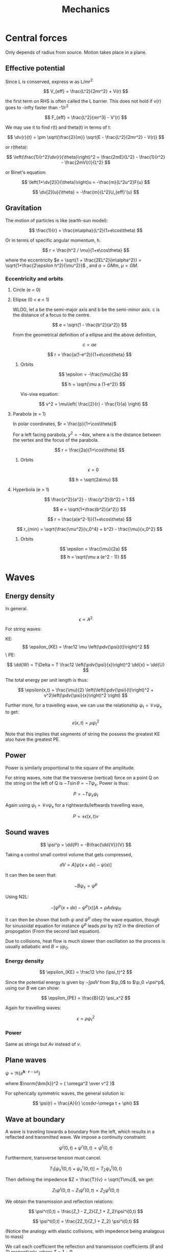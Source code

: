 #+TITLE: Mechanics
#+STARTUP: latexpreview
#+HUGO_SECTION: Physics

* Central forces

Only depends of radius from source. Motion takes place in a plane.

** Effective potential

Since L is conserved, express w as L/mr^2

\[
V_{eff} = \frac{L^2}{2mr^2} + V(r)
\]

the first term on RHS is often called the L barrier. This does not hold if v(r) goes to -infty faster than -1/r^2

\[
F_{eff} = \frac{L^2}{mr^3} - V'(r)
\]

We may use it to find r(t) and theta(t) in terms of t:

\[
\dv{r}{t} = \pm \sqrt{\frac{2}{m}} \sqrt{E - \frac{L^2}{2mr^2} - V(r)}
\]

or r(theta):

\[
\left(\frac{1}{r^2}\dv{r}{\theta}\right)^2 = \frac{2mE}{L^2} - \frac{1}{r^2} - \frac{2mV(r)}{L^2}
\]

or Binet's equation:

\[
\left(1+\dv[2]{}{\theta}\right)u = -\frac{m}{L^2u^2}F(u)
\]

\[
\dv[2]{u}{\theta} = -\frac{m}{L^2}U_{eff}'(u)
\]

** Gravitation

The motion of particles is like (earth-sun model):

\[
\frac{1}{r} = \frac{m\alpha}{L^2}(1+e\cos\theta)
\]

Or in terms of specific angular momentum, h.

\[
r = \frac{h^2 / \mu}{1+e\cos\theta}
\]

where the eccentricity $e = \sqrt{1 + \frac{2EL^2}{m\alpha^2}} = \sqrt{1+\frac{2\epsilon h^2}{\mu^2}}$ , and $\alpha = GMm$, $\mu = GM$.

*** Eccentricity and orbits

**** Circle (e = 0)
**** Ellipse (0 < e < 1)

  WLOG, let a be the semi-major axis and b be the semi-minor axis. c is the distance of a focus to the centre.

\[
e = \sqrt{1 - \frac{b^2}{a^2}}
\]

From the geometrical definition of a ellipse and the above definition,

\[
c = ae
\]

\[
r = \frac{a(1-e^2)}{1+e\cos\theta}
\]

***** Orbits

\[
\epsilon = -\frac{\mu}{2a}
\]

\[
h = \sqrt{\mu a (1-e^2)}
\]

Vis-viva equation:

\[
v^2 = \mu\left( \frac{2}{r} - \frac{1}{a} \right)
\]


**** Parabola (e = 1)

In polar coordinates, $r = \frac{p}{1+\cos\theta}$

For a left facing parabola, $y^2 = -4ax$, where a is the distance between the vertex and the focus of the parabola.

\[
r = \frac{2a}{1+\cos\theta}
\]


***** Orbits

\[
\epsilon = 0
\]

\[
h = \sqrt{2a\mu}
\]

**** Hyperbola (e > 1)

\[
\frac{x^2}{a^2} - \frac{y^2}{b^2} = 1
\]

\[
e = \sqrt{1+\frac{b^2}{a^2}}
\]

\[
r = \frac{a(e^2-1)}{1+e\cos\theta}
\]

\[
r_{min} = \sqrt{\frac{\mu^2}{v_0^4} + b^2} - \frac{\mu}{v_0^2}
\]

***** Orbits

\[
\epsilon = \frac{\mu}{2a}
\]
\[
h = \sqrt{\mu a (e^2 - 1)}
\]

* Waves

** Energy density

In general.

\[
\epsilon \propto A^2
\]

For string waves:

KE:
\[
\epsilon_{KE} = \frac12 \mu \left(\pdv{\psi}{t}\right)^2
\]\
PE:

\[
\dd{W} = T\Delta = T \frac12 \left(\pdv{\psi}{x}\right)^2 \dd{x} = \dd{U}
\]

The total energy per unit length is thus:

\[
\epsilon(x,t) = \frac{\mu}{2} \left(\left(\pdv{\psi}{t}\right)^2 + v^2\left(\pdv{\psi}{x}\right)^2 \right)
\]

Further more, for a travelling wave, we can use the relationship $\psi_t = \mp v \psi_x$ to get:

\[
\epsilon(x,t) = \mu \psi_t^2
\]

Note that this implies that segments of string the possess the greatest KE also have the greatest PE.

** Power

Power is similarly proportional to the square of the amplitude.

For string waves, note that the transverse (vertical) force on a point Q on the string on the left of Q is $-T\sin\theta = -T\psi_x$. Power is thus:

\[
P = -T\psi_x\psi_t
\]

Again using $\psi_t = \mp v \psi_x$ for a rightwards/leftwards travelling wave,

\[
P = \pm \epsilon(x,t) v
\]

** Sound waves


\[
\psi^p = \dd{P} = -B\frac{\dd{V}}{V}
\]

Taking a control small control volume that gets compressed,

\[
\dd{V} = A[\psi(x+\dd{x}) - \psi(x)]
\]

It can then be seen that:

\[
-B\psi_x = \psi^p
\]

Using N2L:

\[
-[\psi^p(x+\dd{x}) - \psi^p(x)] A = \rho A \dd{x} \psi_{tt}
\]


It can then be shown that both $\psi$ and $\psi^p$ obey the wave equation, though for sinusoidal equation for instance $\psi^p$ leads $psi$ by $\pi/2$ in the direction of propogation (From the second last equation).

Due to collisions, heat flow is much slower than oscillation so the process is usually adiabatic and $B =\gamma p_0$.

*** Energy density

\[
\epsilon_{KE} = \frac12 \rho (\psi_t)^2
\]

Since the potential energy is given by $-\int p \dd{V}$ from $\p_0$ to $\p_0 +\psi^p$, using our $B$ we can show:

\[
\epsilon_{PE} = \frac{B}{2} \psi_x^2
\]

Again for travelling waves:

\[
\epsilon = \rho \psi_t^2
\]

*** Power

Same as strings but $Av$ instead of $v$.

** Plane waves

$\psi = \Re\left\{ e^{\bm{k}\cdot\bm{r}-\omega t}\right\}$

where $\norm{\bm{k}}^2 = { \omega^2 \over v^2 }$

For spherically symmetric waves, the general solution is:

\[
\psi(r) = \frac{A}{r} \cos(kr-\omega t + \phi)
\]

** Wave at boundary

A wave is traveling towards a boundary from the left, which results in a reflected and transmitted wave. We impose a continuity constraint:

\[
\psi^i(0,t) + \psi^r(0,t) = \psi^t(0,t)
\]

Furthermore, transverse tension must cancel.

\[
T_1[ \psi^i_x(0,t) + \psi^r_x(0,t) ] = T_2 \psi_x^t(0,t)
\]


Then defining the impedence $Z = \frac{T}{v} = \sqrt{T\mu}$, we get:

\[
Z_1 \psi^i(0,t) - Z_1 \psi^r(0,t) = Z_2 \psi^t(0,t)
\]

We obtain the transmission and reflection relations:

\[
\psi^r(0,t) = \frac{Z_1 - Z_2}{Z_1 + Z_2}\psi^i(0,t)
\]

\[
\psi^t(0,t) = \frac{2Z_1}{Z_1 + Z_2} \psi^i(0,t)
\]

(Notice the analogy with elastic collisions, with impedence being analagous to mass)

We call each coefficient the reflection and transmission coefficients ($R$ and $T$) respectively, where $T = 1 + R$.

To find the resultant waves after collision, we makes use of the fact that the waves are travelling (like in /method of characteristics/).

\[
\psi^t(x,t) = T\psi^i\left(\frac{v_1}{v_2}x,t\right)
\]

(the wavelength is broadened by $v_2/v_1$)

\[
\psi^r(x,t) = R\psi^i(-x,t)
\]


** Limiting cases of impedences

For non-negative impedences,

\[
\abs{R} \leq 1
\]

\[
0 \leq T \leq 2
\]

*** z2 > z1

The large force at the ring wrests the incoming wave down.

\[
-1 \leq R < 0
\]

\[
0 \leq T < 1
\]

Since R is negative, it goes through a $\pi$-radian phase shift.

At the extreme, the entire incident wave is reflected

*** z2 < z1

\[
0 < R \leq 1
\]

\[
1 < T \leq 2
\]

There is no longer a phase shift. At the extreme, the displacement at the origin is twice the displacement than what would have been produced by incident wave alone.


*** z2=z1

\[
T = 1, R=0
\]

Fully transmitted. Can occur even when the string is inhomogenous by scaling tension and mass density equally.

*** Sound waves

For sound waves

$Z = \frac{p_0}{v} = \sqrt{\frac{\rho p_0}{\gamma}} = \frac{\rho v}{\gamma}$


* Special relativity

** Loss of simultaneity

Last car first: The clock on the back of a moving train is ahead of the front clock.

** Time dilation

Lorentz factor:

\[
\gamma = \frac{1}{\sqrt{1-v^2/c^2}} \geq 1
\]


\[
t_B = \gamma t_A
\]

** Length contraction


For distances along the direction of relative velocity.

\[
l = \frac{l'}{\gamma}
\]

** Lorentz tranform

If S' is a coordinate system moving at speed v wrt S.

\[
x = \gamma(x' + vt')
\]

\[
t = \gamma(t' + vx'/c^2)
\]

The inverse Lorentz transforms are given by the tranformation v-> v'.

\[
\mqty(x \\ ct) = \mqty(\gamma & \gamma \beta \\ \gamma\beta & \gamma ) \mqty(x' \\ ct')
\]

where $\beta = v/c$.

** Velocity addition

S' moves $v_2$ wrt to frame S. An object moves $v_1$ wrt to frame S'. The velocity of the object wrt S is:

\[
u = \frac{v_1 + v_2}{1+v_1v_2/c^2}
\]


This scenario is equivalent to A moving $v_1$ wrt C to the right and B moving $v_2$ wrt C to the left, and we ask the velocity of A wrt to B.
